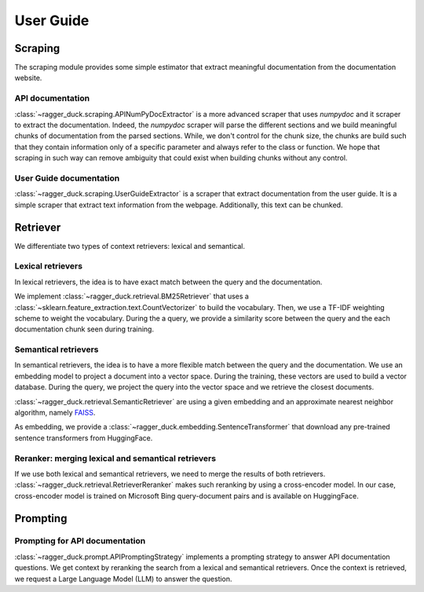 .. title:: User guide: contents

.. _user_guide:

==========
User Guide
==========

Scraping
========

The scraping module provides some simple estimator that extract meaningful
documentation from the documentation website.

API documentation
-----------------

:class:`~ragger_duck.scraping.APINumPyDocExtractor` is a more advanced scraper
that uses `numpydoc` and it scraper to extract the documentation. Indeed, the
`numpydoc` scraper will parse the different sections and we build meaningful
chunks of documentation from the parsed sections. While, we don't control for
the chunk size, the chunks are build such that they contain information only
of a specific parameter and always refer to the class or function. We hope that
scraping in such way can remove ambiguity that could exist when building chunks
without any control.

User Guide documentation
------------------------

:class:`~ragger_duck.scraping.UserGuideExtractor` is a scraper that extract
documentation from the user guide. It is a simple scraper that extract
text information from the webpage. Additionally, this text can be chunked.

Retriever
=========

We differentiate two types of context retrievers: lexical and semantical.

Lexical retrievers
------------------

In lexical retrievers, the idea is to have exact match between the query and
the documentation.

We implement :class:`~ragger_duck.retrieval.BM25Retriever` that uses a
:class:`~sklearn.feature_extraction.text.CountVectorizer` to build the
vocabulary. Then, we use a TF-IDF weighting scheme to weight the vocabulary.
During the a query, we provide a similarity score between the query and the
each documentation chunk seen during training.

Semantical retrievers
---------------------

In semantical retrievers, the idea is to have a more flexible match between the
query and the documentation. We use an embedding model to project a document
into a vector space. During the training, these vectors are used to build a
vector database. During the query, we project the query into the vector space
and we retrieve the closest documents.

:class:`~ragger_duck.retrieval.SemanticRetriever` are using a given embedding
and an approximate nearest neighbor algorithm, namely
`FAISS <https://github.com/facebookresearch/faiss>`_.

As embedding, we provide a :class:`~ragger_duck.embedding.SentenceTransformer`
that download any pre-trained sentence transformers from HuggingFace.

Reranker: merging lexical and semantical retrievers
---------------------------------------------------

If we use both lexical and semantical retrievers, we need to merge the results
of both retrievers. :class:`~ragger_duck.retrieval.RetrieverReranker` makes
such reranking by using a cross-encoder model. In our case, cross-encoder model
is trained on Microsoft Bing query-document pairs and is available on
HuggingFace.

Prompting
=========

Prompting for API documentation
-------------------------------

:class:`~ragger_duck.prompt.APIPromptingStrategy` implements a prompting
strategy to answer API documentation questions. We get context by reranking the
search from a lexical and semantical retrievers. Once the context is retrieved,
we request a Large Language Model (LLM) to answer the question.
